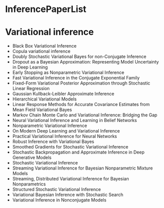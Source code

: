 * InferencePaperList

* Variational inference

+ Black Box Variational Inference
+ Copula variational inference
+ Doubly Stochastic Variational Bayes for non-Conjugate Inference
+ Dropout as a Bayesian Approximation: Representing Model Uncertainty in Deep Learning
+ Early Stopping as Nonparametric Variational Inference
+ Fast Variational Inference in the Conjugate Exponential Family
+ Fixed-Form Variational Posterior Approximation through Stochastic Linear Regression
+ Gaussian Kullback-Leibler Approximate Inference
+ Hierarchical Variational Models
+ Linear Response Methods for Accurate Covariance Estimates from Mean Field Variational Bayes
+ Markov Chain Monte Carlo and Variational Inference: Bridging the Gap
+ Neural Variational Inference and Learning in Belief Networks
+ Nonparametric Variational Inference
+ On Modern Deep Learning and Variational Inference
+ Practical Variational Inference for Neural Networks
+ Robust Inference with Variational Bayes
+ Smoothed Gradients for Stochastic Variational Inference
+ Stochastic Backpropagation and Approximate Inference in Deep Generative Models
+ Stochastic Variational Inference
+ Streaming Variational Inference for Bayesian Nonparametric Mixture Models
+ Streaming, Distributed Variational Inference for Bayesian Nonparametrics
+ Structured Stochastic Variational Inference
+ Variational Bayesian Inference with Stochastic Search
+ Variational Inference in Nonconjugate Models
